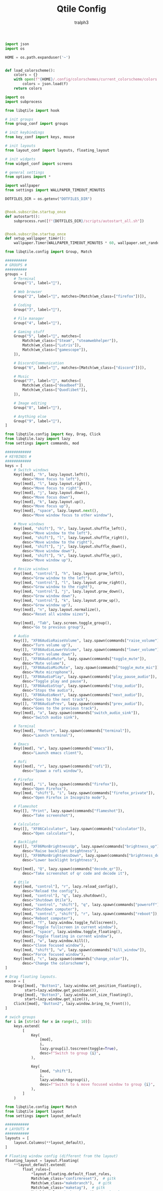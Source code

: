 #+TITLE: Qtile Config
#+AUTHOR: tralph3
#+PROPERTY: header-args :noweb yes :mkdirp yes

#+begin_src python :tangle ~/.config/qtile/colors.py
  import json
  import os

  HOME = os.path.expanduser('~')


  def load_colorscheme():
      colors = {}
      with open(f"{HOME}/.config/colorschemes/current_colorscheme/colors.json") as f:
          colors = json.load(f)
      return colors
#+end_src

#+begin_src python :tangle ~/.config/qtile/config.py
  import os
  import subprocess

  from libqtile import hook

  # init groups
  from group_conf import groups

  # init keybindings
  from key_conf import keys, mouse

  # init layouts
  from layout_conf import layouts, floating_layout

  # init widgets
  from widget_conf import screens

  # general settings
  from options import *

  import wallpaper
  from settings import WALLPAPER_TIMEOUT_MINUTES

  DOTFILES_DIR = os.getenv("DOTFILES_DIR")


  @hook.subscribe.startup_once
  def autostart():
      subprocess.run([f"{DOTFILES_DIR}/scripts/autostart_all.sh"])


  @hook.subscribe.startup_once
  def setup_wallpaper_timer():
      wallpaper.Timer(WALLPAPER_TIMEOUT_MINUTES * 60, wallpaper.set_random_wallpaper)
#+end_src

#+begin_src python :tangle ~/.config/qtile/group_conf.py
  from libqtile.config import Group, Match

  ##########
  # GROUPS #
  ##########
  groups = [
      # Terminal
      Group("1", label=""),

      # Web browser
      Group("2", label="", matches=[Match(wm_class=["firefox"])]),

      # Coding
      Group("3", label=""),

      # File manager
      Group("4", label=""),

      # Gaming stuff
      Group("5", label="", matches=[
          Match(wm_class=["Steam", "steamwebhelper"]),
          Match(wm_class=["Lutris"]),
          Match(wm_class=["gamescope"]),
      ]),

      # Discord/Communication
      Group("6", label="", matches=[Match(wm_class=["discord"])]),

      # Music
      Group("7", label="", matches=[
          Match(wm_class=["deadbeef"]),
          Match(wm_class=["Quodlibet"]),
      ]),

      # Image editing
      Group("8", label=""),

      # Anything else
      Group("9", label=""),
  ]
#+end_src

#+begin_src python :tangle ~/.config/qtile/key_conf.py
  from libqtile.config import Key, Drag, Click
  from libqtile.lazy import lazy
  from settings import commands, mod

  ############
  # KEYBINDS #
  ############
  keys = [
      # Switch windows
      Key([mod], "h", lazy.layout.left(),
          desc="Move focus to left"),
      Key([mod], "l", lazy.layout.right(),
          desc="Move focus to right"),
      Key([mod], "j", lazy.layout.down(),
          desc="Move focus down"),
      Key([mod], "k", lazy.layout.up(),
          desc="Move focus up"),
      Key([mod], "space", lazy.layout.next(),
          desc="Move window focus to other window"),

      # Move windows
      Key([mod, "shift"], "h", lazy.layout.shuffle_left(),
          desc="Move window to the left"),
      Key([mod, "shift"], "l", lazy.layout.shuffle_right(),
          desc="Move window to the right"),
      Key([mod, "shift"], "j", lazy.layout.shuffle_down(),
          desc="Move window down"),
      Key([mod, "shift"], "k", lazy.layout.shuffle_up(),
          desc="Move window up"),

      # Resize windows
      Key([mod, "control"], "h", lazy.layout.grow_left(),
          desc="Grow window to the left"),
      Key([mod, "control"], "l", lazy.layout.grow_right(),
          desc="Grow window to the right"),
      Key([mod, "control"], "j", lazy.layout.grow_down(),
          desc="Grow window down"),
      Key([mod, "control"], "k", lazy.layout.grow_up(),
          desc="Grow window up"),
      Key([mod], "n", lazy.layout.normalize(),
          desc="Reset all window sizes"),

      Key([mod], "Tab", lazy.screen.toggle_group(),
          desc="Go to previous group"),

      # Audio
      Key([], "XF86AudioRaiseVolume", lazy.spawn(commands["raise_volume"]),
          desc="Turn volume up"),
      Key([], "XF86AudioLowerVolume", lazy.spawn(commands["lower_volume"]),
          desc="Turn volume down"),
      Key([], "XF86AudioMute", lazy.spawn(commands["toggle_mute"]),
          desc="Mute volume"),
      Key([], "XF86AudioMicMute", lazy.spawn(commands["toggle_mute_mic"]),
          desc="Mute microphone"),
      Key([], "XF86AudioPlay", lazy.spawn(commands["play_pause_audio"]),
          desc="Toggle play and pause"),
      Key([], "XF86AudioStop", lazy.spawn(commands["stop_audio"]),
          desc="Stops the audio"),
      Key([], "XF86AudioNext", lazy.spawn(commands["next_audio"]),
          desc="Goes to the next track"),
      Key([], "XF86AudioPrev", lazy.spawn(commands["prev_audio"]),
          desc="Goes to the previous track"),
      Key([mod], "a", lazy.spawn(commands["switch_audio_sink"]),
          desc="Switch audio sink"),

      # Terminal
      Key([mod], "Return", lazy.spawn(commands["terminal"]),
          desc="Launch terminal"),

      # Emacs
      Key([mod], "e", lazy.spawn(commands["emacs"]),
          desc="Launch emacs client"),

      # Rofi
      Key([mod], "r", lazy.spawn(commands["rofi"]),
          desc="Spawn a rofi window"),

      # Firefox
      Key([mod], "i", lazy.spawn(commands["firefox"]),
          desc="Open Firefox"),
      Key([mod, "shift"], "i", lazy.spawn(commands["firefox_private"]),
          desc="Open Firefox in Incognito mode"),

      # Flameshot
      Key([], "Print", lazy.spawn(commands["flameshot"]),
          desc="Take screenshot"),

      # Calculator
      Key([], "XF86Calculator", lazy.spawn(commands["calculator"]),
          desc="Open calculator"),

      # Backlight
      Key([], "XF86MonBrightnessUp", lazy.spawn(commands["brightness_up"]),
          desc="Raise backlight brightness"),
      Key([], "XF86MonBrightnessDown", lazy.spawn(commands["brightness_down"]),
          desc="Lower backlight brightness"),

      Key([mod], "Q", lazy.spawn(commands["decode_qr"]),
          desc="Take screenshot of qr code and decode it"),

      # Qtile
      Key([mod, "control"], "r", lazy.reload_config(),
          desc="Reload the config"),
      Key([mod, "control"], "q", lazy.shutdown(),
          desc="Shutdown Qtile"),
      Key([mod, "control", "shift"], "q", lazy.spawn(commands["poweroff"]),
          desc="Shutdown computer"),
      Key([mod, "control", "shift"], "r", lazy.spawn(commands["reboot"]),
          desc="Reboot computer"),
      Key([mod], "f", lazy.window.toggle_fullscreen(),
          desc="Toggle fullscreen in current window"),
      Key([mod], "space", lazy.window.toggle_floating(),
          desc="Toggle floating in current window"),
      Key([mod], "w", lazy.window.kill(),
          desc="Close focused window"),
      Key([mod, "shift"], "w", lazy.spawn(commands["kill_window"]),
          desc="Force focused window"),
      Key([mod], "c", lazy.spawn(commands["change_color"]),
          desc="Change the colorscheme"),
  ]

  # Drag floating layouts.
  mouse = [
      Drag([mod], "Button1", lazy.window.set_position_floating(),
           start=lazy.window.get_position()),
      Drag([mod], "Button3", lazy.window.set_size_floating(),
           start=lazy.window.get_size()),
      Click([mod], "Button2", lazy.window.bring_to_front()),
  ]

  # swich groups
  for i in [str(x) for x in range(1, 10)]:
      keys.extend(
          [
              Key(
                  [mod],
                  i,
                  lazy.group[i].toscreen(toggle=True),
                  desc=f"Switch to group {i}",
              ),

              Key(
                  [mod, "shift"],
                  i,
                  lazy.window.togroup(i),
                  desc=f"Switch to & move focused window to group {i}",
              ),
          ]
      )
#+end_src

#+begin_src python :tangle ~/.config/qtile/layout_conf.py
  from libqtile.config import Match
  from libqtile import layout
  from settings import layout_default

  ###########
  # LAYOUTS #
  ###########
  layouts = [
      layout.Columns(**layout_default),
  ]

  # Floating window config (different from the layout)
  floating_layout = layout.Floating(
      ,**layout_default.extend(
          float_rules=[
              ,*layout.Floating.default_float_rules,
              Match(wm_class="confirmreset"),  # gitk
              Match(wm_class="makebranch"),  # gitk
              Match(wm_class="maketag"),  # gitk
              Match(wm_class="ssh-askpass"),  # ssh-askpass
              Match(wm_class="flameshot"),  # Flameshot upload window
              Match(wm_class="pavucontrol"),  # Pulse Audio Volume Control
              Match(wm_class="helvum"),  # Volume control GUI for Pipewire
              Match(title="branchdialog"),  # gitk
              Match(title="pinentry"),  # GPG key password entry
          ],
      ),
  )
#+end_src

#+begin_src python :tangle ~/.config/qtile/options.py
  # focus window on mouse hover
  follow_mouse_focus = True

  dgroups_app_rules = []

  bring_front_click = True

  cursor_warp = False

  auto_fullscreen = True

  focus_on_window_activation = "smart"

  reconfigure_screens = True

  auto_minimize = True

  wmname = "LG3D"
#+end_src

#+begin_src python :tangle ~/.config/qtile/settings.py
  import os
  from colors import load_colorscheme
  from utils import SettingsDict

  colors = load_colorscheme()
  BACKGROUND1 = colors["BACKGROUND_1"]
  BACKGROUND2 = colors["BACKGROUND_2"]

  FOREGROUND1 = colors["FOREGROUND_1"]
  FOREGROUND2 = colors["FOREGROUND_2"]

  ACCENT = colors["ACCENT"]

  INACTIVE = colors["INACTIVE"]

  HIGHLIGHT_BG = colors["HIGHLIGHT_BG"]
  HIGHLIGHT_FG = colors["HIGHLIGHT_FG"]

  MARGIN = 5
  BORDER_WIDTH = 2

  FONT = "UbuntuMono Nerd Font Mono"
  ICON_SIZE = 25
  FONT_SIZE = 15

  WALLPAPER_TIMEOUT_MINUTES = 10
  WALLPAPERS_DIR = os.getenv('WALLPAPERS_DIR')
  DOTFILES_DIR = os.getenv('DOTFILES_DIR')

  mod = "mod4"
  volume_step = 5
  brightness_step = 5

  commands = dict(
      terminal="alacritty",
      emacs="emacsclient -c",
      change_color=f"sh {DOTFILES_DIR}/scripts/colorscheme/change_colorscheme.sh",
      raise_volume=f"sh {DOTFILES_DIR}/scripts/audio.sh raise {volume_step}",
      lower_volume=f"sh {DOTFILES_DIR}/scripts/audio.sh lower {volume_step}",
      calculator="speedcrunch",
      play_pause_audio="playerctl play-pause",
      stop_audio="playerctl stop",
      next_audio="playerctl next",
      prev_audio="playerctl previous",
      kill_window="xkill",
      decode_qr="sh -c \"flameshot gui --raw | zbarimg --raw - | xclip -selection clipboard\"",
      switch_audio_sink=f"sh {DOTFILES_DIR}/scripts/audio.sh switch_sink",
      toggle_mute=f"sh {DOTFILES_DIR}/scripts/audio.sh mute",
      toggle_mute_mic="amixer set Capture toggle",
      rofi="rofi -show drun",
      firefox="firefox",
      firefox_private="firefox --private-window",
      flameshot="flameshot gui",
      poweroff="poweroff",
      reboot="reboot",
      brightness_up=f"sh {DOTFILES_DIR}/scripts/brightness.sh raise {brightness_step}",
      brightness_down=f"sh {DOTFILES_DIR}/scripts/brightness.sh lower {brightness_step}",
  )

  layout_default = SettingsDict(
      border_focus=ACCENT,
      border_focus_stack=ACCENT,
      border_normal=INACTIVE,
      border_normal_stack=INACTIVE,
      border_width=BORDER_WIDTH,
      margin=MARGIN,
      margin_on_single=MARGIN,
      border_on_single=True,
      fair=True,
  )

  widget_default = SettingsDict(
      background=BACKGROUND1,
      border=ACCENT,
      font=FONT,
      fontsize=FONT_SIZE,
      foreground=FOREGROUND1,
      highlight_method="block",
      margin=MARGIN,
      other_current_screen_border=INACTIVE,
      other_screen_border=INACTIVE,
      rounded=False,
      this_current_screen_border=INACTIVE,
      this_screen_border=INACTIVE,
      urgent_alert_method="border",
  )
#+end_src

#+begin_src python :tangle ~/.config/qtile/utils.py
  # special dictionary that allows in-place redefinition
  class SettingsDict(dict):
      def extend(self, **kwargs):
          new_dict = self.copy()
          for key in kwargs:
              new_dict[key] = kwargs[key]
          return new_dict
#+end_src

#+begin_src python :tangle ~/.config/qtile/wallpaper.py
  import os
  import random
  from libqtile import qtile
  from typing import Callable
  from settings import WALLPAPERS_DIR


  class Timer():
      def __init__(self, timeout: int, callback: Callable) -> None:
          self.callback = callback
          self.timeout = timeout
          self.call()

      def call(self) -> None:
          self.callback()
          self.setup_timer()

      def setup_timer(self) -> None:
          self.timer = qtile.call_later(self.timeout, self.call)


  def set_random_wallpaper() -> None:
      wallpapers = [
          os.path.join(WALLPAPERS_DIR, x) for x in os.listdir(WALLPAPERS_DIR) if x[-4:] == ".jpg"
      ]
      wallpaper = random.choice(wallpapers)
      set_wallpaper(wallpaper)


  def set_wallpaper(file_path: str) -> None:
      for screen in qtile.screens:
          screen.cmd_set_wallpaper(file_path, 'fill')
#+end_src

#+begin_src python :tangle ~/.config/qtile/widget_conf.py
  from libqtile import bar, widget
  from libqtile.config import Screen
  from libqtile.lazy import lazy
  from settings import (
      BACKGROUND1,
      BACKGROUND2,
      ACCENT,
      INACTIVE,
      DOTFILES_DIR,
      FOREGROUND1,
      FONT,
      FONT_SIZE,
      ICON_SIZE,
      MARGIN,
      commands,
      widget_default,
  )


  ###########
  # WIDGETS #
  ###########
  def create_separator():
      separator = widget.TextBox(
          fontsize=30,
          font=FONT,
          foreground=FOREGROUND1,
          background=BACKGROUND1,
          margin=0,
          padding=0,
          text=""
      ),
      return separator[0]


  # Status bar
  screens = [
      Screen(
          top=bar.Bar([
                  # Arch logo
                  widget.Image(
                      ,**widget_default.extend(
                          mouse_callbacks={
                              "Button1": lazy.spawn(commands["rofi"])
                          },
                          filename=f"{DOTFILES_DIR}/assets/archlinux-icon.svg",
                      ),
                  ),
                  create_separator(),
                  # Group Box
                  widget.GroupBox(
                      ,**widget_default.extend(
                          disable_drag=True,
                          fontsize=ICON_SIZE,
                          margin=3,
                          active=FOREGROUND1,
                          inactive=BACKGROUND2,
                      ),
                  ),
                  # Separators
                  widget.TextBox(
                      background=BACKGROUND2,
                      fontsize=30,
                      font=FONT,
                      foreground=BACKGROUND1,
                      margin=0,
                      padding=0,
                      text="",
                  ),
                  widget.TextBox(margin=MARGIN, background=BACKGROUND2),

                  widget.TaskList(
                      ,**widget_default.extend(
                          background=BACKGROUND2,
                          border=INACTIVE,
                          borderwidth=0,
                          icon_size=FONT_SIZE,
                          margin=0,
                          max_title_width=300,
                          mouse_callbacks={"Button2": lazy.window.kill()},
                          padding_x=10,
                          padding_y=5,
                          txt_floating="[F] ",
                          txt_maximized="[M] ",
                          txt_minimized="[m] ",
                      ),
                  ),
                  # Separators
                  widget.TextBox(margin=MARGIN, background=BACKGROUND2),
                  widget.TextBox(
                      background=BACKGROUND1,
                      fontsize=30,
                      font=FONT,
                      foreground=BACKGROUND2,
                      margin=0,
                      padding=0,
                      text="",
                  ),

                  # Systray
                  widget.Systray(**widget_default),
                  create_separator(),
                  # Clock svg
                  widget.Image(
                      ,**widget_default.extend(
                          filename=f"{DOTFILES_DIR}/assets/clock.svg",
                      ),
                  ),
                  # Clock
                  widget.Clock(
                      ,**widget_default.extend(
                          format="%H:%M\n%y/%m/%d",
                          fontsize=12,
                      ),
                  ),
              ],

              size=26,
              margin=MARGIN,
              border_width=2,
              background=BACKGROUND1,
              border_color=INACTIVE,
          ),
          left=bar.Gap(MARGIN),
          right=bar.Gap(MARGIN),
          bottom=bar.Gap(MARGIN)
      ),
  ]
#+end_src
